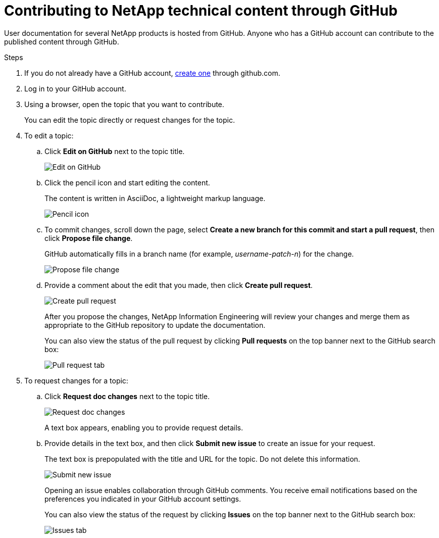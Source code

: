 = Contributing to NetApp technical content through GitHub
:toc: macro
:hardbreaks:
:nofooter:
:icons: font
:linkattrs:
:imagesdir: ./media/


[.lead]
User documentation for several NetApp products is hosted from GitHub.  Anyone who has a GitHub account can contribute to the published content through GitHub.


.Steps
. If you do not already have a GitHub account, https://github.com/join[create one^] through github.com.
. Log in to your GitHub account.
. Using a browser, open the topic that you want to contribute.
+
You can edit the topic directly or request changes for the topic.
. To edit a topic:
.. Click *Edit on GitHub* next to the topic title.
+
image:diagram_edit_on_github.png[Edit on GitHub]
.. Click the pencil icon and start editing the content.
+
The content is written in AsciiDoc, a lightweight markup language.
+
image:diagram_pencil_icon.png[Pencil icon]
.. To commit changes, scroll down the page, select *Create a new branch for this commit and start a pull request*, then click *Propose file change*.
+
GitHub automatically fills in a branch name (for example, _username-patch-n_) for the change.
+
image:diagram_propose_file_change.png[Propose file change]
.. Provide a comment about the edit that you made, then click *Create pull request*.
+
image:diagram_create_pull_requst.png[Create pull request]
+
After you propose the changes, NetApp Information Engineering will review your changes and merge them as appropriate to the GitHub repository to update the documentation.
+
You can also view the status of the pull request by clicking *Pull requests* on the top banner next to the GitHub search box:
+
image:diagram_pull_request_tab.png[Pull request tab]


. To request changes for a topic:
.. Click *Request doc changes* next to the topic title.
+
image:diagram_request_doc_changes.png[Request doc changes]
+
A text box appears, enabling you to provide request details.
.. Provide details in the text box, and then click *Submit new issue* to create an issue for your request.
+
The text box is prepopulated with the title and URL for the topic.  Do not delete this information.
+
image:diagram_submit_new_issue.png[Submit new issue]
+
Opening an issue enables collaboration through GitHub comments. You receive email notifications based on the preferences you indicated in your GitHub account settings.
+
You can also view the status of the request by clicking *Issues* on the top banner next to the GitHub search box:
+
image:diagram_issues_tab.png[Issues tab]
